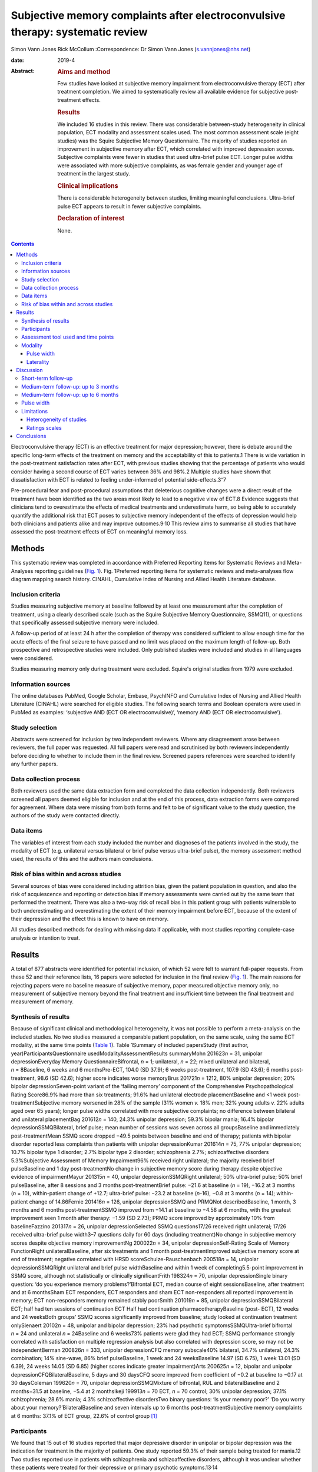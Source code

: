 ===============================================================================
Subjective memory complaints after electroconvulsive therapy: systematic review
===============================================================================



Simon Vann Jones
Rick McCollum 
:Correspondence: Dr Simon Vann Jones (s.vannjones@nhs.net)

:date: 2019-4

:Abstract:
   .. rubric:: Aims and method
      :name: sec_a1

   Few studies have looked at subjective memory impairment from
   electroconvulsive therapy (ECT) after treatment completion. We aimed
   to systematically review all available evidence for subjective
   post-treatment effects.

   .. rubric:: Results
      :name: sec_a2

   We included 16 studies in this review. There was considerable
   between-study heterogeneity in clinical population, ECT modality and
   assessment scales used. The most common assessment scale (eight
   studies) was the Squire Subjective Memory Questionnaire. The majority
   of studies reported an improvement in subjective memory after ECT,
   which correlated with improved depression scores. Subjective
   complaints were fewer in studies that used ultra-brief pulse ECT.
   Longer pulse widths were associated with more subjective complaints,
   as was female gender and younger age of treatment in the largest
   study.

   .. rubric:: Clinical implications
      :name: sec_a3

   There is considerable heterogeneity between studies, limiting
   meaningful conclusions. Ultra-brief pulse ECT appears to result in
   fewer subjective complaints.

   .. rubric:: Declaration of interest
      :name: sec_a4

   None.


.. contents::
   :depth: 3
..

Electroconvulsive therapy (ECT) is an effective treatment for major
depression; however, there is debate around the specific long-term
effects of the treatment on memory and the acceptability of this to
patients.1 There is wide variation in the post-treatment satisfaction
rates after ECT, with previous studies showing that the percentage of
patients who would consider having a second course of ECT varies between
36% and 98%.2 Multiple studies have shown that dissatisfaction with ECT
is related to feeling under-informed of potential
side-effects.3\ :sup:`–`\ 7

Pre-procedural fear and post-procedural assumptions that deleterious
cognitive changes were a direct result of the treatment have been
identified as the two areas most likely to lead to a negative view of
ECT.8 Evidence suggests that clinicians tend to overestimate the effects
of medical treatments and underestimate harm, so being able to
accurately quantify the additional risk that ECT poses to subjective
memory independent of the effects of depression would help both
clinicians and patients alike and may improve outcomes.9\ :sup:`,`\ 10
This review aims to summarise all studies that have assessed the
post-treatment effects of ECT on meaningful memory loss.

.. _sec1:

Methods
=======

This systematic review was completed in accordance with Preferred
Reporting Items for Systematic Reviews and Meta-Analyses reporting
guidelines (`Fig. 1 <#fig01>`__). Fig. 1Preferred reporting items for
systematic reviews and meta-analyses flow diagram mapping search
history. CINAHL, Cumulative Index of Nursing and Allied Health
Literature database.

.. _sec1-1:

Inclusion criteria
------------------

Studies measuring subjective memory at baseline followed by at least one
measurement after the completion of treatment, using a clearly described
scale (such as the Squire Subjective Memory Questionnaire, SSMQ11), or
questions that specifically assessed subjective memory were included.

A follow-up period of at least 24 h after the completion of therapy was
considered sufficient to allow enough time for the acute effects of the
final seizure to have passed and no limit was placed on the maximum
length of follow-up. Both prospective and retrospective studies were
included. Only published studies were included and studies in all
languages were considered.

Studies measuring memory only during treatment were excluded. Squire's
original studies from 1979 were excluded.

.. _sec1-2:

Information sources
-------------------

The online databases PubMed, Google Scholar, Embase, PsychINFO and
Cumulative Index of Nursing and Allied Health Literature (CINAHL) were
searched for eligible studies. The following search terms and Boolean
operators were used in PubMed as examples: ‘subjective AND (ECT OR
electroconvulsive)’, ‘memory AND (ECT OR electroconvulsive’).

.. _sec1-3:

Study selection
---------------

Abstracts were screened for inclusion by two independent reviewers.
Where any disagreement arose between reviewers, the full paper was
requested. All full papers were read and scrutinised by both reviewers
independently before deciding to whether to include them in the final
review. Screened papers references were searched to identify any further
papers.

.. _sec1-4:

Data collection process
-----------------------

Both reviewers used the same data extraction form and completed the data
collection independently. Both reviewers screened all papers deemed
eligible for inclusion and at the end of this process, data extraction
forms were compared for agreement. Where data were missing from both
forms and felt to be of significant value to the study question, the
authors of the study were contacted directly.

.. _sec1-5:

Data items
----------

The variables of interest from each study included the number and
diagnoses of the patients involved in the study, the modality of ECT
(e.g. unilateral versus bilateral or brief pulse versus ultra-brief
pulse), the memory assessment method used, the results of this and the
authors main conclusions.

.. _sec1-6:

Risk of bias within and across studies
--------------------------------------

Several sources of bias were considered including attrition bias, given
the patient population in question, and also the risk of acquiescence
and reporting or detection bias if memory assessments were carried out
by the same team that performed the treatment. There was also a two-way
risk of recall bias in this patient group with patients vulnerable to
both underestimating and overestimating the extent of their memory
impairment before ECT, because of the extent of their depression and the
effect this is known to have on memory.

All studies described methods for dealing with missing data if
applicable, with most studies reporting complete-case analysis or
intention to treat.

.. _sec2:

Results
=======

A total of 877 abstracts were identified for potential inclusion, of
which 52 were felt to warrant full-paper requests. From these 52 and
their reference lists, 16 papers were selected for inclusion in the
final review (`Fig. 1 <#fig01>`__). The main reasons for rejecting
papers were no baseline measure of subjective memory, paper measured
objective memory only, no measurement of subjective memory beyond the
final treatment and insufficient time between the final treatment and
measurement of memory.

.. _sec2-1:

Synthesis of results
--------------------

Because of significant clinical and methodological heterogeneity, it was
not possible to perform a meta-analysis on the included studies. No two
studies measured a comparable patient population, on the same scale,
using the same ECT modality, at the same time points (`Table
1 <#tab01>`__). Table 1Summary of included papersStudy (first author,
year)ParticipantsQuestionnaire usedModalityAssessmentResults summaryMohn
201623\ *n* = 31, unipolar depressionEveryday Memory
QuestionnaireBifrontal, *n* = 1; unilateral, *n* = 22; mixed unilateral
and bilateral, *n* = 8Baseline, 6 weeks and 6 monthsPre-ECT, 104.0 (SD
37.9); 6 weeks post-treatment, 107.9 (SD 43.6); 6 months post-treatment,
98.6 (SD 42.6); higher score indicates worse memoryBrus
201721\ *n* = 1212, 80% unipolar depression; 20% bipolar
depressionSeven-point variant of the ‘failing memory’ component of the
Comprehensive Psychopathological Rating Score86.9% had more than six
treatments; 91.6% had unilateral electrode placementBaseline and <1 week
post-treatmentSubjective memory worsened in 28% of the sample (31% women
*v.* 18% men; 32% young adults *v.* 22% adults aged over 65 years);
longer pulse widths correlated with more subjective complaints; no
difference between bilateral and unilateral placementBag
201612\ *n* = 140, 24.3% unipolar depression; 59.3% bipolar mania; 16.4%
bipolar depressionSSMQBilateral, brief pulse; mean number of sessions
was seven across all groupsBaseline and immediately post-treatmentMean
SSMQ score dropped −49.5 points between baseline and end of therapy;
patients with bipolar disorder reported less complaints than patients
with unipolar depressionKumar 201614\ *n* = 75, 77% unipolar depression;
10.7% bipolar type 1 disorder; 2.7% bipolar type 2 disorder;
schizophrenia 2.7%; schizoaffective disorders 5.3%Subjective Assessment
of Memory Impairment96% received right unilateral; the majority received
brief pulseBaseline and 1 day post-treatmentNo change in subjective
memory score during therapy despite objective evidence of
impairmentMayur 201315\ *n* = 40, unipolar depressionSSMQRight
unilateral; 50% ultra-brief pulse; 50% brief pulseBaseline, after 8
sessions and 3 months post-treatmentBrief pulse: −21.6 at baseline
(*n* = 19), −16.2 at 3 months (*n* = 10), within-patient change of
+12.7; ultra-brief pulse: −23.2 at baseline (*n*-16), −0.8 at 3 months
(*n* = 14); within-patient change of 14.86Fernie 201416\ *n* = 126,
unipolar depressionSSMQ and PRMQNot describedBaseline, 1 month, 3 months
and 6 months post-treatmentSSMQ improved from −14.1 at baseline to −4.58
at 6 months, with the greatest improvement seen 1 month after therapy:
−1.59 (SD 2.73); PRMQ score improved by approximately 10% from
baselineFazzino 201317\ *n* = 26, unipolar depressionSelected SSMQ
questions17/26 received right unilateral; 17/26 received ultra-brief
pulse width3–7 questions daily for 60 days (including treatment)No
change in subjective memory scores despite objective memory
improvementNg 200022\ *n* = 34, unipolar depressionSelf-Rating Scale of
Memory FunctionRight unilateralBaseline, after six treatments and 1
month post-treatmentImproved subjective memory score at end of
treatment; negative correlated with HRSD scoreSchulze-Rauschenbach
200518\ *n* = 14, unipolar depressionSSMQRight unilateral and brief
pulse widthBaseline and within 1 week of completing5.5-point improvement
in SSMQ score, although not statistically or clinically significantFrith
198324\ *n* = 70, unipolar depressionSingle binary question: ‘do you
experience memory problems?’Bifrontal ECT, median course of eight
sessionsBaseline, after treatment and at 6 monthsSham ECT responders,
ECT responders and sham ECT non-responders all reported improvement in
memory; ECT non-responders memory remained stably poorSmith
201019\ *n* = 85, unipolar depressionSSMQBilateral ECT; half had ten
sessions of continuation ECT Half had continuation
pharmacotherapyBaseline (post- ECT), 12 weeks and 24 weeksBoth groups’
SSMQ scores significantly improved from baseline; study looked at
continuation treatment onlySienaert 20102\ *n* = 48, unipolar and
bipolar depression; 23% had psychotic symptomsSSMQUltra-brief bifrontal
*n* = 24 and unilateral *n* = 24Baseline and 6 weeks73% patients were
glad they had ECT; SSMQ performance strongly correlated with
satisfaction on multiple regression analysis but also correlated with
depression score, so may not be independentBerman 200826\ *n* = 333,
unipolar depressionCFQ memory subscale40% bilateral, 34.7% unilateral,
24.3% combination; 14% sine-wave, 86% brief pulseBaseline, 1 week and 24
weeksBaseline 14.97 (SD 6.75), 1 week 13.01 (SD 6.39), 24 weeks 14.05
(SD 6.85) (higher scores indicate greater impairment)Arts
200625\ *n* = 12, bipolar and unipolar depressionCFQBilateralBaseline, 5
days and 30 daysCFQ score improved from coefficient of −0.2 at baseline
to −0.17 at 30 daysColeman 199620\ *n* = 70, unipolar
depressionSSMQMixture of bifrontal, RUL and bilateralBaseline and 2
months−31.5 at baseline, −5.4 at 2 monthsIkeji 199913\ *n* = 70 ECT,
*n* = 70 control; 30% unipolar depression; 37.1% schizophrenia; 28.6%
mania; 4.3% schizoaffective disordersTwo binary questions: ‘Is your
memory poor?’ ‘Do you worry about your memory?’BilateralBaseline and
seven intervals up to 6 months post-treatmentSubjective memory
complaints at 6 months: 37.1% of ECT group, 22.6% of control group [1]_

.. _sec2-2:

Participants
------------

We found that 15 out of 16 studies reported that major depressive
disorder in unipolar or bipolar depression was the indication for
treatment in the majority of patients. One study reported 59.3% of their
sample being treated for mania.12 Two studies reported use in patients
with schizophrenia and schizoaffective disorders, although it was
unclear whether these patients were treated for their depressive or
primary psychotic symptoms.13\ :sup:`,`\ 14

.. _sec2-3:

Assessment tool used and time points
------------------------------------

The most commonly used tool for measuring subjective memory change was
the SSMQ, with eight studies using all or part of this
scale.6\ :sup:`,`\ 12\ :sup:`,`\ 15\ :sup:`–`\ 20 This is an 18-item
questionnaire assesses various aspects of subjective memory on a Likert
scale from −4 (much worse) to +4 (much improved), providing a total
score comparing current memory with a previous time point. For the
purposes of these studies, it was assumed that memory was being compared
to premorbid memory, although this was not explicitly stated in any
study. Five of the six studies that provided group-averaged SSMQ scores
showed sustained improvements from baseline after ECT treatment (`Fig.
2 <#fig02>`__). Fig. 2Subjective memory change over time. A comparison
of studies using the Squire Subjective Memory Questionnaire (SSMQ).
Studies used brief pulse unless stated
otherwise.12\ :sup:`,`\ 15\ :sup:`,`\ 16\ :sup:`,`\ 18\ :sup:`,`\ 20
ECT, Electroconvulsive Therapy.

.. _sec2-4:

Modality
--------

.. _sec2-4-1:

Pulse width
~~~~~~~~~~~

Four studies included patients who had received ultra-brief pulse
width.2\ :sup:`,`\ 15\ :sup:`,`\ 17\ :sup:`,`\ 21 Two of these compared
brief with ultra-brief and both found longer pulse widths were
associated with more subjective complaints.15\ :sup:`,`\ 21 One of these
studies demonstrated that this difference was not accounted for by use
of bilateral versus unilateral.21

.. _sec2-4-2:

Laterality
~~~~~~~~~~

Eight studies favoured or exclusively used right unilateral electrode
placements, three studies favoured bilateral, one used bifrontal, three
used a combination of bilateral, bifrontal and unilateral, and one study
compared bifrontal with unilateral.

.. _sec3:

Discussion
==========

Studies showed wide variation in the length of follow-up period used to
assess post-treatment memory. Although this does not allow a truly
longitudinal picture, it does allow the possibility of assessing whether
patterns may exist at different times points post-treatment.

.. _sec3-1:

Short-term follow-up
--------------------

A retrospective analysis of 1212 medical records from the Swedish ECT
treatment registry found, compared with a pre-treatment baseline, 26%
reported worse subjective memory post-treatment, defined by a two-point
deficit on the subjective memory component of the Comprehensive
Psychopathological Rating Scale questionnaire.21 In an attempt to
stratify risk, the study found that more women suffered with subjective
memory loss than men (31 *v.* 18%) and more younger adults than adults
aged over 65 years (32 *v.* 22%). The large sample size adds validity to
this finding. Patients were assessed within 1 week of treatment ending
compared with the start of therapy, limiting the extrapolation of this
data to long-term outcomes, and the majority of patients (91.6%)
received unilateral treatment. Short pulse wave and remission of
depressive symptoms were associated with reduced subjective memory
complaints and no dose effect was found.

A more recent study of 140 in-patients, 75% with bipolar depression,
undergoing ECT found a significant negative correlation between number
of treatments and deterioration in subjective memory score across
diagnostic groups tested within days of treatment by the SSMQ.12

Contrary to these findings, the only study to use the Subjective
Assessment of Memory Impairment found no change in scores amongst
participants between pre-treatment and immediately after completing the
course of ECT.14 Two smaller studies, using different measures, found
similar findings.18\ :sup:`,`\ 22

In a pragmatic study, an automated telephone system was used to
intensively monitor day-to-day fluctuations in mood and memory in a
small sample (*n* = 26) of patients undergoing out-patient ECT.17
Patients were asked daily questions related to subjective memory.
Objective memory scores improved with time and were correlated with
mood, whereas subjective memory scores remained stable. The authors
suggested that objective scores could be used to counter subjective
beliefs that may cause premature termination of ECT because of concerns
over side-effects.

.. _sec3-2:

Medium-term follow-up: up to 3 months
-------------------------------------

Using the SSMQ, a 2013 study found that patients (*n* = 35) experienced
a clinically meaningful and statistically significant improvement in
subjective memory across most domains with no significant deterioration
in any one domain, correlating with an improvement in depressive
symptoms.15 This improvement was sustained after 3 months. A study of 48
patients in Belgium reported similar findings with improvements in SSMQ
scores in both groups at 6 weeks post-treatment.2

In a case–control design involving 70 patients and 18 controls without
depression, those in the ECT group reported worse subjective memory at
baseline and a significant improvement immediately post-treatment.
Interestingly, at 2 months, their SSMQ scores were no different from the
control group who had not received ECT.20 Improvements were closely
correlated with mood scores and there was a possible relationship
between greater autobiographical memory deficits and subjective memory
problem complaints.

.. _sec3-3:

Medium-term follow-up: up to 6 months
-------------------------------------

A study of 31 patients in Norway measured cognitive function and
subjective memory with the Everyday Memory Questionnaire before starting
ECT, and at 6 weeks and 6 months post-treatment.23\ :sup:`,`\ 27 There
was no statistically significant change in subjective memory found
between all three time points, suggesting subjective memory complaints
were not simply correlated with mood.

A 2014 retrospective case-notes study of 126 patients in the UK found
that subjective memory improved at 1 month, 3 month and 6 months after
ECT.16 This improvement was closely correlated with an improvement in
Montgomery–Åsberg Depression Rating Scale score, suggesting a causal
link between depression and memory impairment that was reversible by
ECT; however, complete information was only available for 56 patients.
Further evidence of longer-term positive outcomes were found in a 2010
study of 85 patients that found significant improvements in subjective
memory at both 12 and 24 weeks after the end of the acute treatment
course.19

Comparing sham and real treatment, a study of 70 patients assessed
subjective memory with a single yes/no question. The percentage of
patients complaining of subjective memory problems had significantly
improved at 6 months in three of the four groups (sham versus real;
responders versus non-responders) and was no worse in the fourth (real
ECT, non-responders).24

Using a simple binary question, a Nigerian study (*n* = 70) found that
37.1% of the ECT group reported subjective memory problems at 6 months
compared with 22.6% of disease-matched controls.13 All participants in
this study recovered within six treatments, an unusually high response
rate that may, when combined with the average age of 29.4 years, limit
the generalisability of the findings.

.. _sec3-4:

Pulse width
-----------

All four studies that used ultra-brief pulse width reported a low
incidence of subjective memory complaints and where a direct comparison
was made, ultra-brief pulse width showed fewer side-effects than brief
pulse, with no different in treatment
effect.2\ :sup:`,`\ 15\ :sup:`,`\ 17\ :sup:`,`\ 21

Six weeks after the end of treatment, 73% of the 48 patients who
received ultra-brief therapy in a 2010 study were glad that they had
received ECT and satisfaction was correlated with both subjective memory
and depression scores.2 A 2013 study comparing brief and ultra-brief
therapy in 40 patients found improvements in memory at the end of
treatment from both brief and ultra-brief pulse widths; however,
ultra-brief therapy was superior, resulting in a resolution of memory
problems that was sustained at 3-month follow-up, with no difference in
treatment efficacy.15 A study of 26 patients undergoing ultra-brief ECT
who were followed up on daily for 60 days found ultra-brief therapy to
have no effect on subjective memory, as assessed by a selection of SSMQ
questions.17 The majority of patients in this small sample were
out-patients, reducing generalisability, and almost 40% were receiving
maintenance ECT.

.. _sec3-5:

Limitations
-----------

.. _sec3-5-1:

Heterogeneity of studies
~~~~~~~~~~~~~~~~~~~~~~~~

There were considerable differences in patient characteristics across
all studies, including average age, diagnosis, gender and modality of
ECT, and all combinations of electrode placement positions were used
across studies. Within studies, only five delivered ECT with the same
electrode placement and pulse width to all patients. This heterogeneity
makes it very difficult to determine if any relationship exists between
mode of delivery or demographic factors and risk of side-effects. Data
on which patients are most vulnerable to ECT side-effects is still
lacking.28

.. _sec3-5-2:

Ratings scales
~~~~~~~~~~~~~~

Seven different measures of subjective memory were used across the 16
included studies, making comparison between studies challenging. The
SSMQ was the most widely used assessment tool, but doubt remains about
how well subjective tools capture actual experience. A study reporting
treatment satisfaction rates did not find the SSMQ to be an independent
predictor variable in their multiple regression model.2

A further criticism of rating scales is that they produce a single
summary or average score that may mask domain-specific complaints within
the questionnaire. Studies using qualitative assessments of memory
impairment have found subjective deficits at 24 weeks that were not
picked up by scales designed to capture subjective experience.26

A key limitation of all studies on ECT is the acceptability of the
treatment versus the alternatives, which could include additional or
alternative drug therapy or a longer period of illness. Also, with ECT
usually being reserved for the most unwell patients, there are issues of
impaired insight and recall bias that may undermine the construct
validity of any subjective memory questionnaire in this patient
population.

.. _sec4:

Conclusions
===========

The few studies that assessed subjective memory several months beyond
the end of ECT suggest that, on average, subjective memory scores tend
to recover over time, with ultra-brief pulse showing fewer side-effects
than brief pulse therapy. However, there is considerable heterogeneity
both between and within studies, limiting meaningful conclusions. Past
and future studies are vulnerable to high drop-out rates, observer bias
and concerns over the face validity of standardised instruments designed
to measure subjective memory. However, these tools and studies should
not be dismissed as being unreflective of patient experience.
Contemporaneous quantitative data provides a longitudinal picture,
reduces hindsight bias and may be most useful in identifying common risk
factors for significant memory loss rather than as a tool for
identifying specific deficits. Future subjective memory studies should
use the same outcome measure, such as the SSMQ, and measuring subjective
memory should become a routine part of ECT treatment and follow-up,
ideally allowing an international registry to be created to help us
identify those at low and high risk of memory impairment. Comparable
outcome measures should ideally be collected for patients receiving
alternative treatments.

More qualitative studies are needed to identify common experiences,
effects and meaning of any subjective memory loss after treatment, and
ultimately, whether this is an acceptable risk from this treatment for
major depression. Both of quantitative and qualitative approaches may
then be used to develop more sensitive memory assessment tools,
providing more informative to both patient and clinician during joint
discussions around whether to proceed with a treatment that remains one
of the most effective and controversial in medicine.

**Dr Simon Vann Jones** is an ST5 in old age psychiatry at Cornwall
Partnership Foundation Trust, Bodmin, UK. **Dr Rick McCollum** is a
consultant in old age psychiatry at Devon Partnership Trust, Exeter, UK.

.. [1]
   CFQ, Cognitive Failures Questionnaire; ECT, Electroconvulsive
   Therapy; HRSD, Hamilton Rating Scale for Depression; PRMQ,
   Prospective and Retrospective Memory Questionnaire; RUL, Right
   Unilateral; SD, Standard Deviation; SSMQ, Squire Subjective Memory
   Questionnaire.
